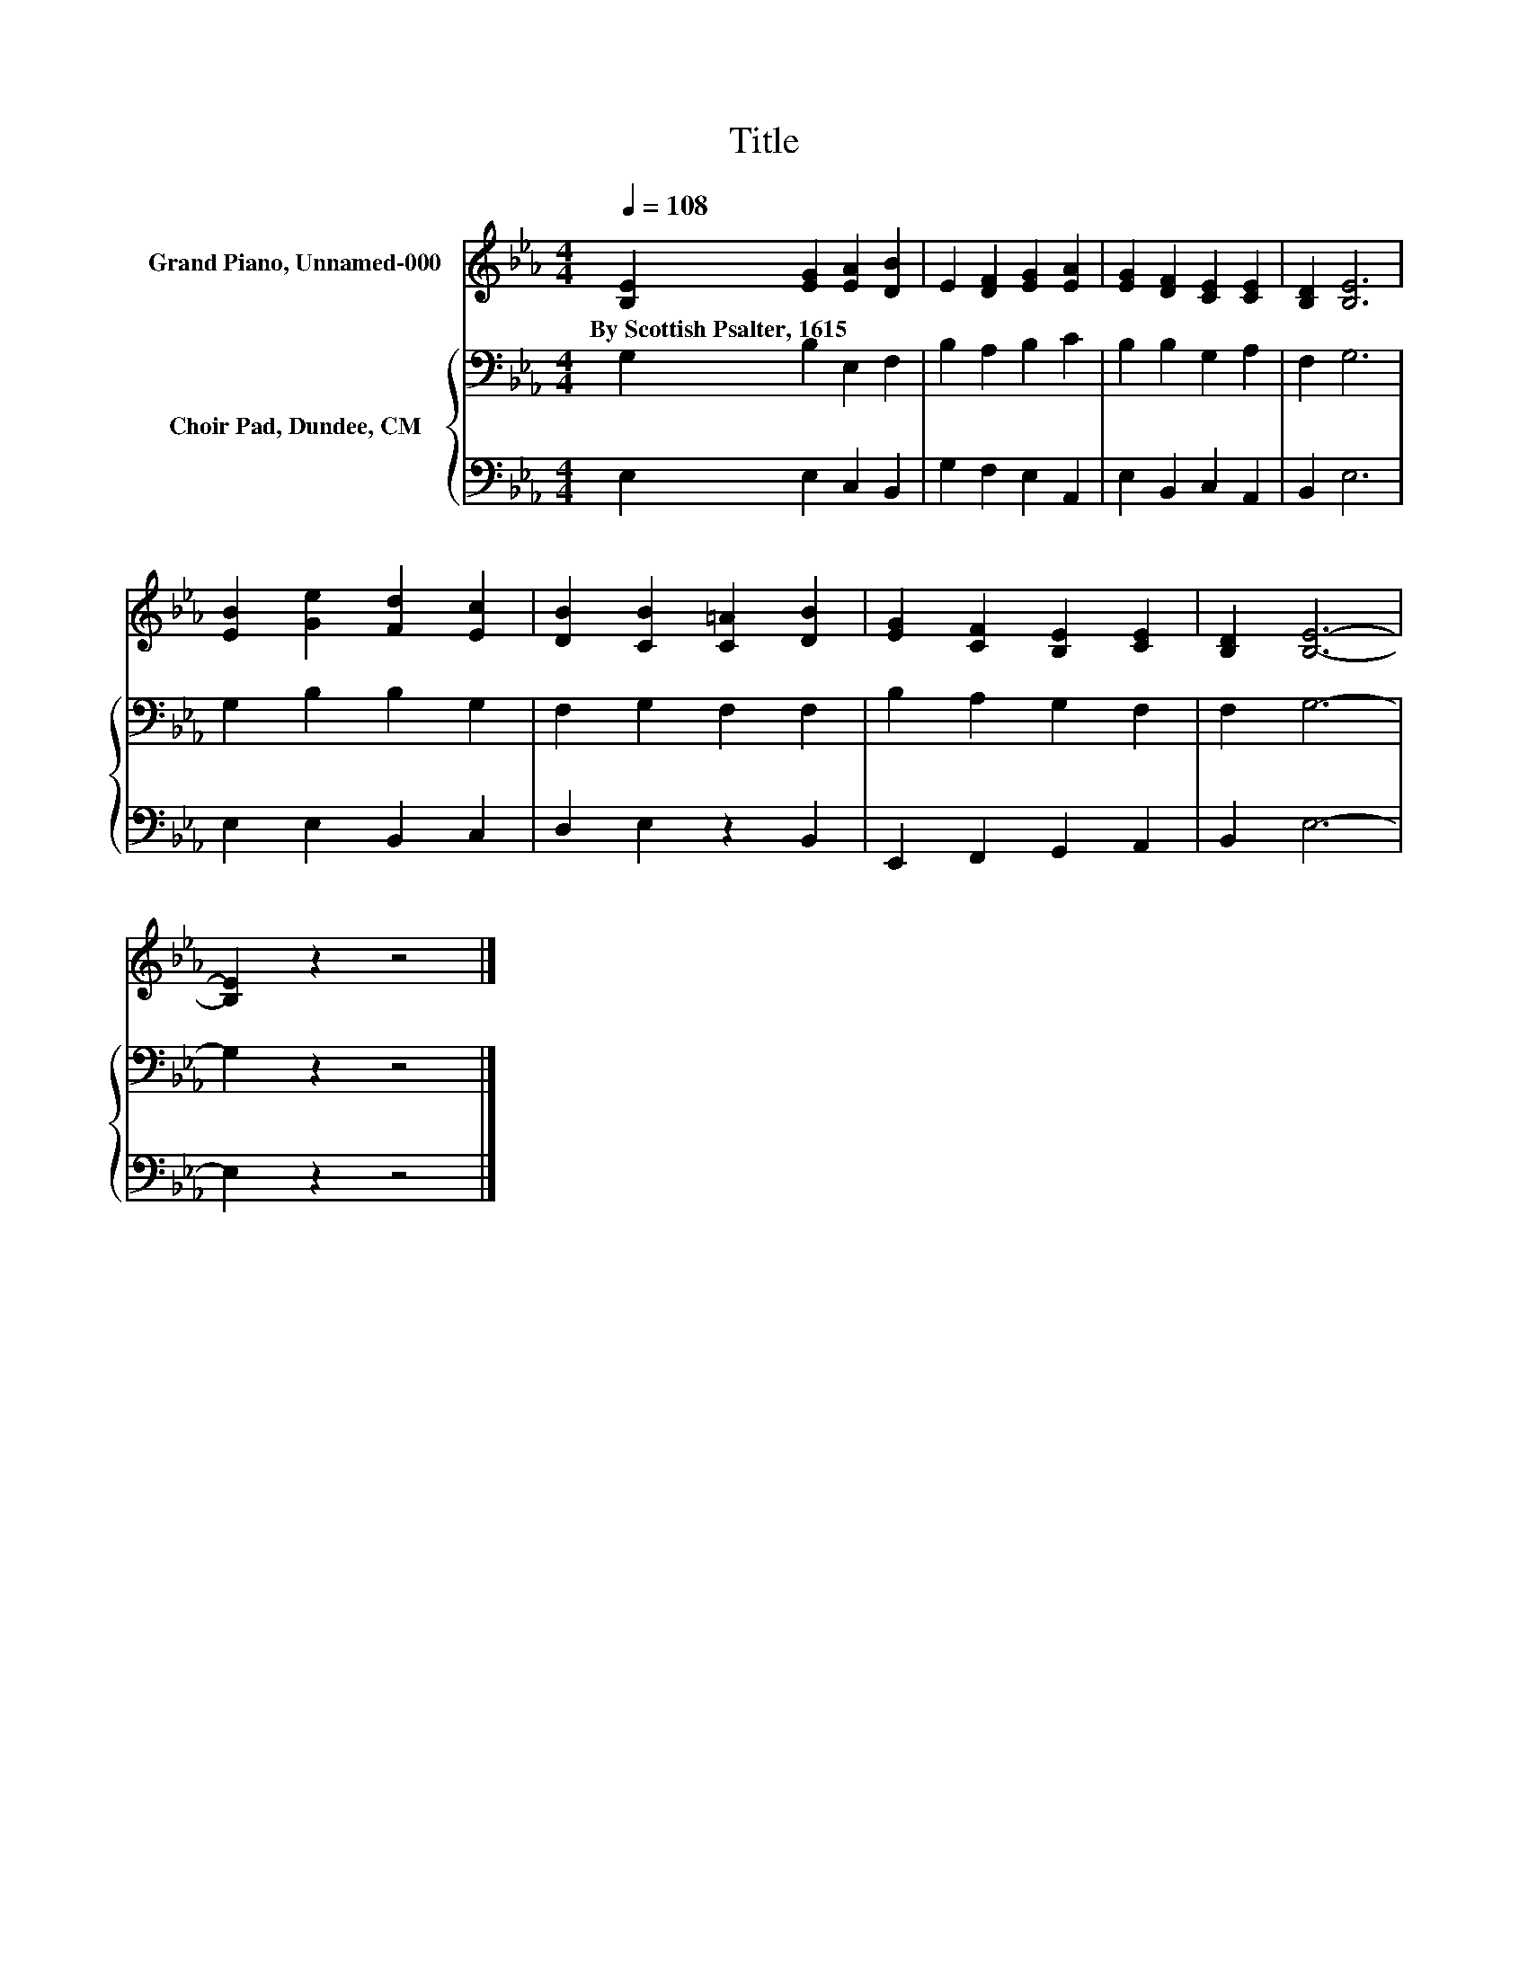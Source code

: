 X:1
T:Title
%%score 1 { 2 | 3 }
L:1/8
Q:1/4=108
M:4/4
K:Eb
V:1 treble nm="Grand Piano, Unnamed-000"
V:2 bass nm="Choir Pad, Dundee, CM"
V:3 bass 
V:1
 [B,E]2 [EG]2 [EA]2 [DB]2 | E2 [DF]2 [EG]2 [EA]2 | [EG]2 [DF]2 [CE]2 [CE]2 | [B,D]2 [B,E]6 | %4
w: By~Scottish~Psalter,~1615 * * *||||
 [EB]2 [Ge]2 [Fd]2 [Ec]2 | [DB]2 [CB]2 [C=A]2 [DB]2 | [EG]2 [CF]2 [B,E]2 [CE]2 | [B,D]2 [B,E]6- | %8
w: ||||
 [B,E]2 z2 z4 |] %9
w: |
V:2
 G,2 B,2 E,2 F,2 | B,2 A,2 B,2 C2 | B,2 B,2 G,2 A,2 | F,2 G,6 | G,2 B,2 B,2 G,2 | F,2 G,2 F,2 F,2 | %6
 B,2 A,2 G,2 F,2 | F,2 G,6- | G,2 z2 z4 |] %9
V:3
 E,2 E,2 C,2 B,,2 | G,2 F,2 E,2 A,,2 | E,2 B,,2 C,2 A,,2 | B,,2 E,6 | E,2 E,2 B,,2 C,2 | %5
 D,2 E,2 z2 B,,2 | E,,2 F,,2 G,,2 A,,2 | B,,2 E,6- | E,2 z2 z4 |] %9

